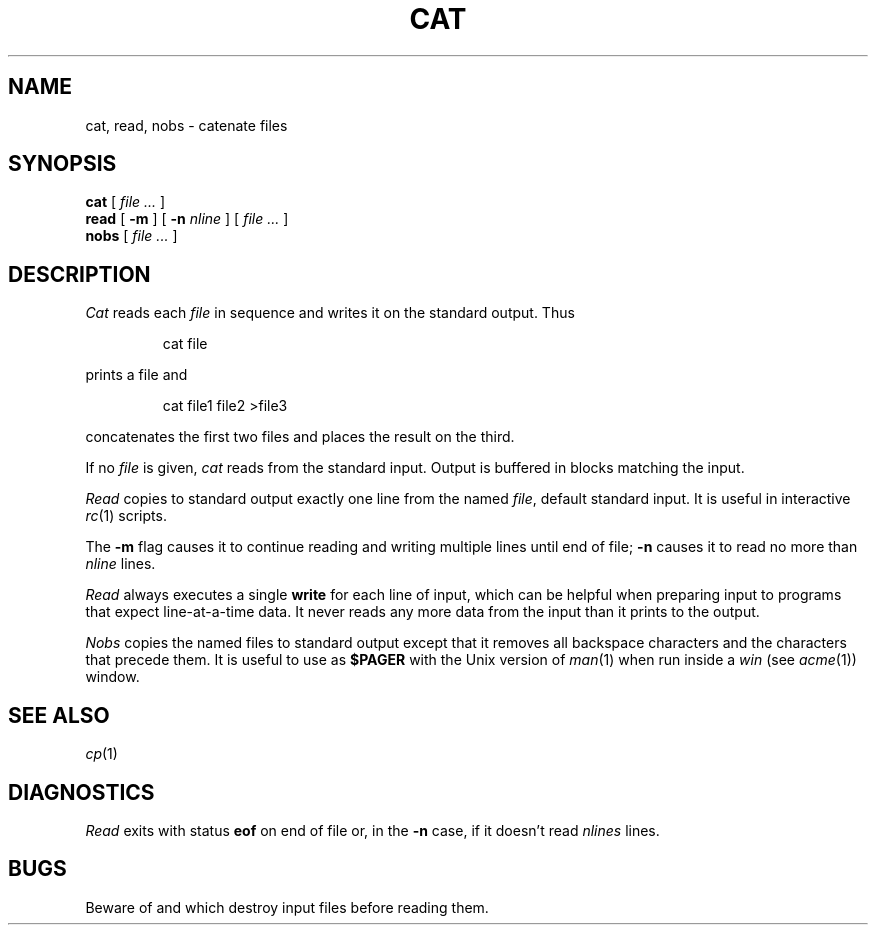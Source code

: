 .TH CAT 1
.SH NAME
cat, read, nobs \- catenate files
.SH SYNOPSIS
.B cat
[
.I file ...
]
.br
.B read
[
.B -m
] [
.B -n
.I nline
] [
.I file ...
]
.br
.B nobs
[
.I file ...
]
.SH DESCRIPTION
.I Cat
reads each
.I file
in sequence and writes it on the standard output.
Thus
.IP
.L
cat file
.LP
prints a file and
.IP
.L
cat file1 file2 >file3
.LP
concatenates the first two files and places the result
on the third.
.PP
If no
.I file
is given,
.I cat 
reads from the standard input.
Output is buffered in blocks matching the input.
.PP
.I Read
copies to standard output exactly one line from the named
.IR file ,
default standard input.
It is useful in interactive
.IR rc (1)
scripts.
.PP
The
.B -m
flag causes it to continue reading and writing multiple lines until end of file;
.B -n
causes it to read no more than
.I nline
lines.
.PP
.I Read
always executes a single
.B write
for each line of input, which can be helpful when
preparing input to programs that expect line-at-a-time data.
It never reads any more data from the input than it prints to the output.
.PP
.I Nobs
copies the named files to
standard output except that it removes all backspace
characters and the characters that precede them.
It is useful to use as
.B $PAGER
with the Unix version of
.IR man (1)
when run inside a
.I win
(see
.IR acme (1))
window.
.SH SEE ALSO
.IR cp (1)
.SH DIAGNOSTICS
.I Read
exits with status
.B eof
on end of file or, in the
.B -n
case, if it doesn't read
.I nlines
lines.
.SH BUGS
Beware of
.L "cat a b >a"
and
.LR "cat a b >b" ,
which
destroy input files before reading them.
